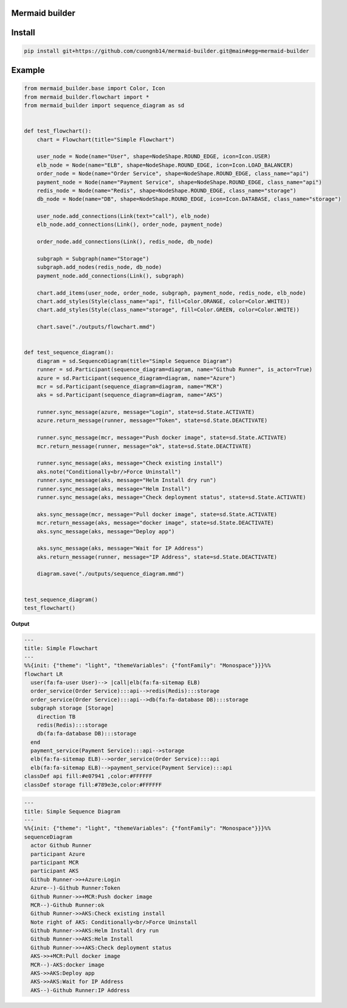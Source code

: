 Mermaid builder
=====================

Install
=======

.. code-block::

    pip install git+https://github.com/cuongnb14/mermaid-builder.git@main#egg=mermaid-builder

Example
=======

.. code-block:: python

    from mermaid_builder.base import Color, Icon
    from mermaid_builder.flowchart import *
    from mermaid_builder import sequence_diagram as sd


    def test_flowchart():
        chart = Flowchart(title="Simple Flowchart")

        user_node = Node(name="User", shape=NodeShape.ROUND_EDGE, icon=Icon.USER)
        elb_node = Node(name="ELB", shape=NodeShape.ROUND_EDGE, icon=Icon.LOAD_BALANCER)
        order_node = Node(name="Order Service", shape=NodeShape.ROUND_EDGE, class_name="api")
        payment_node = Node(name="Payment Service", shape=NodeShape.ROUND_EDGE, class_name="api")
        redis_node = Node(name="Redis", shape=NodeShape.ROUND_EDGE, class_name="storage")
        db_node = Node(name="DB", shape=NodeShape.ROUND_EDGE, icon=Icon.DATABASE, class_name="storage")

        user_node.add_connections(Link(text="call"), elb_node)
        elb_node.add_connections(Link(), order_node, payment_node)

        order_node.add_connections(Link(), redis_node, db_node)

        subgraph = Subgraph(name="Storage")
        subgraph.add_nodes(redis_node, db_node)
        payment_node.add_connections(Link(), subgraph)

        chart.add_items(user_node, order_node, subgraph, payment_node, redis_node, elb_node)
        chart.add_styles(Style(class_name="api", fill=Color.ORANGE, color=Color.WHITE))
        chart.add_styles(Style(class_name="storage", fill=Color.GREEN, color=Color.WHITE))

        chart.save("./outputs/flowchart.mmd")


    def test_sequence_diagram():
        diagram = sd.SequenceDiagram(title="Simple Sequence Diagram")
        runner = sd.Participant(sequence_diagram=diagram, name="Github Runner", is_actor=True)
        azure = sd.Participant(sequence_diagram=diagram, name="Azure")
        mcr = sd.Participant(sequence_diagram=diagram, name="MCR")
        aks = sd.Participant(sequence_diagram=diagram, name="AKS")

        runner.sync_message(azure, message="Login", state=sd.State.ACTIVATE)
        azure.return_message(runner, message="Token", state=sd.State.DEACTIVATE)

        runner.sync_message(mcr, message="Push docker image", state=sd.State.ACTIVATE)
        mcr.return_message(runner, message="ok", state=sd.State.DEACTIVATE)

        runner.sync_message(aks, message="Check existing install")
        aks.note("Conditionally<br/>Force Uninstall")
        runner.sync_message(aks, message="Helm Install dry run")
        runner.sync_message(aks, message="Helm Install")
        runner.sync_message(aks, message="Check deployment status", state=sd.State.ACTIVATE)

        aks.sync_message(mcr, message="Pull docker image", state=sd.State.ACTIVATE)
        mcr.return_message(aks, message="docker image", state=sd.State.DEACTIVATE)
        aks.sync_message(aks, message="Deploy app")

        aks.sync_message(aks, message="Wait for IP Address")
        aks.return_message(runner, message="IP Address", state=sd.State.DEACTIVATE)

        diagram.save("./outputs/sequence_diagram.mmd")


    test_sequence_diagram()
    test_flowchart()

**Output**

.. code-block:: mermaid

    ---
    title: Simple Flowchart
    ---
    %%{init: {"theme": "light", "themeVariables": {"fontFamily": "Monospace"}}}%%
    flowchart LR
      user(fa:fa-user User)--> |call|elb(fa:fa-sitemap ELB)
      order_service(Order Service):::api-->redis(Redis):::storage
      order_service(Order Service):::api-->db(fa:fa-database DB):::storage
      subgraph storage [Storage]
        direction TB
        redis(Redis):::storage
        db(fa:fa-database DB):::storage
      end
      payment_service(Payment Service):::api-->storage
      elb(fa:fa-sitemap ELB)-->order_service(Order Service):::api
      elb(fa:fa-sitemap ELB)-->payment_service(Payment Service):::api
    classDef api fill:#e07941 ,color:#FFFFFF
    classDef storage fill:#789e3e,color:#FFFFFF

.. code-block:: mermaid

    ---
    title: Simple Sequence Diagram
    ---
    %%{init: {"theme": "light", "themeVariables": {"fontFamily": "Monospace"}}}%%
    sequenceDiagram
      actor Github Runner
      participant Azure
      participant MCR
      participant AKS
      Github Runner->>+Azure:Login
      Azure--)-Github Runner:Token
      Github Runner->>+MCR:Push docker image
      MCR--)-Github Runner:ok
      Github Runner->>AKS:Check existing install
      Note right of AKS: Conditionally<br/>Force Uninstall
      Github Runner->>AKS:Helm Install dry run
      Github Runner->>AKS:Helm Install
      Github Runner->>+AKS:Check deployment status
      AKS->>+MCR:Pull docker image
      MCR--)-AKS:docker image
      AKS->>AKS:Deploy app
      AKS->>AKS:Wait for IP Address
      AKS--)-Github Runner:IP Address